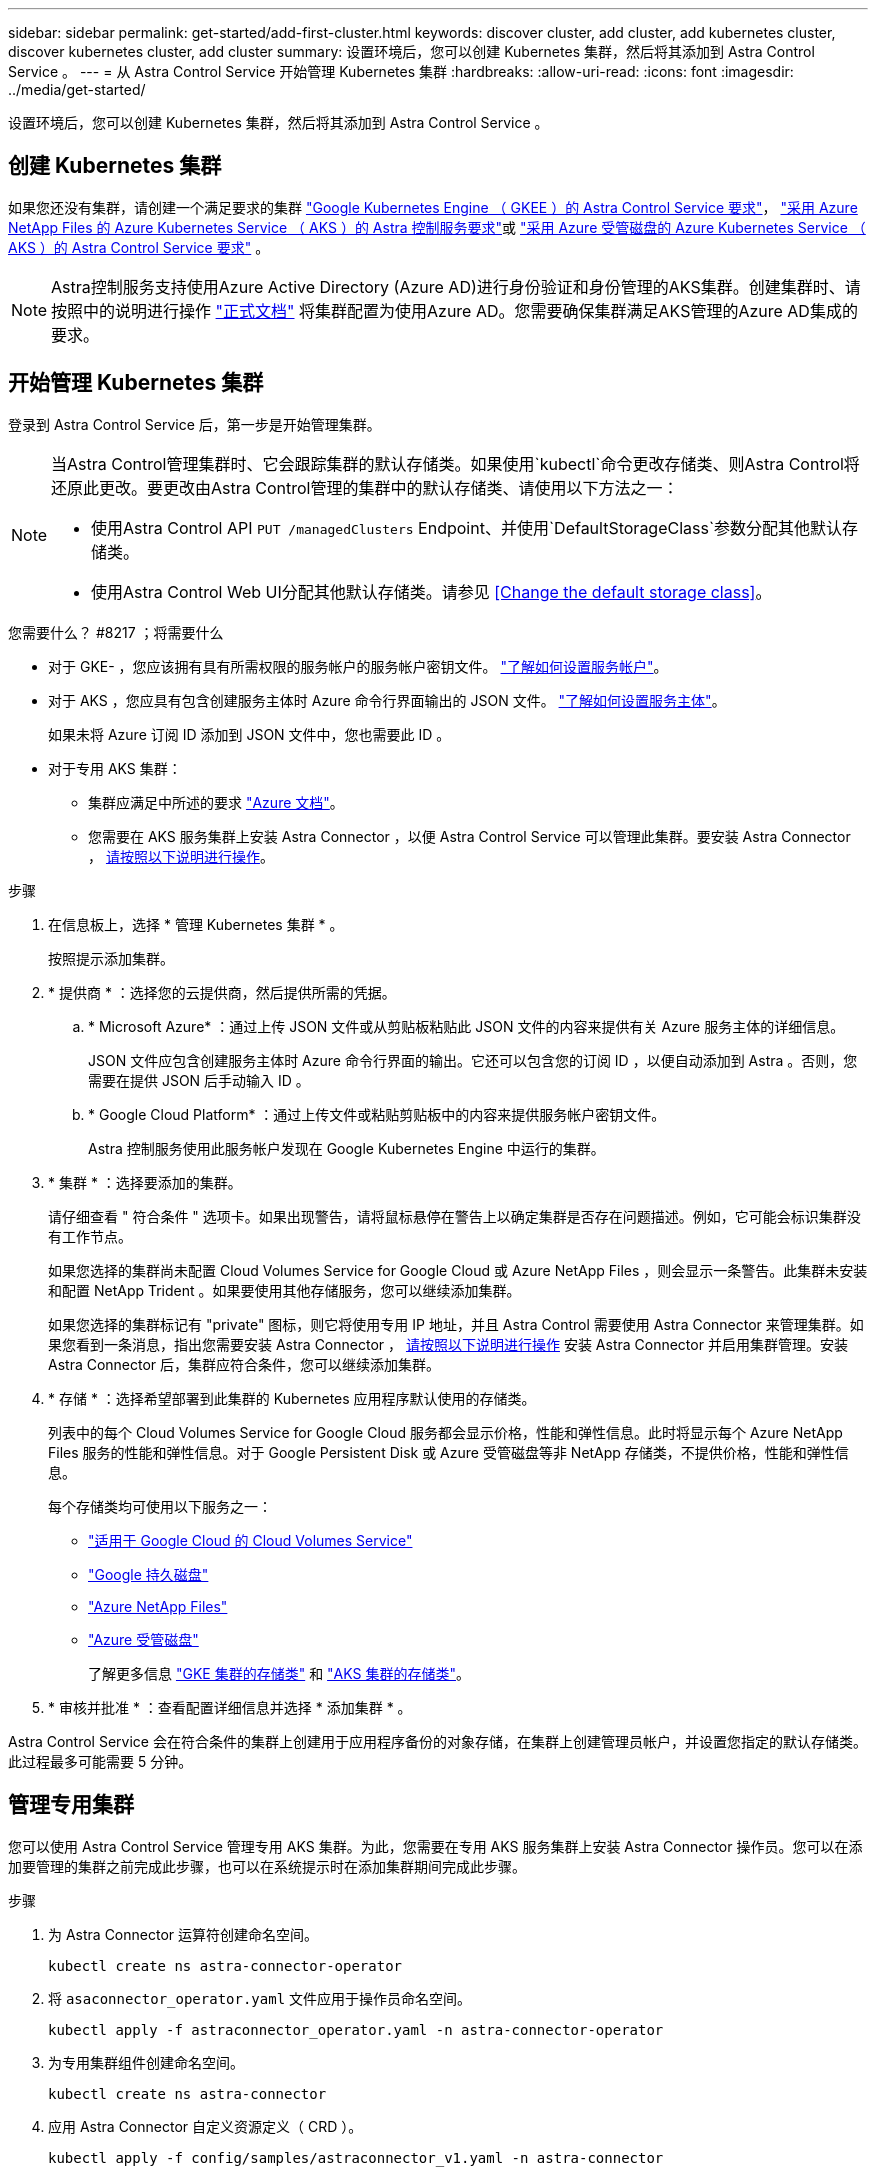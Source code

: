 ---
sidebar: sidebar 
permalink: get-started/add-first-cluster.html 
keywords: discover cluster, add cluster, add kubernetes cluster, discover kubernetes cluster, add cluster 
summary: 设置环境后，您可以创建 Kubernetes 集群，然后将其添加到 Astra Control Service 。 
---
= 从 Astra Control Service 开始管理 Kubernetes 集群
:hardbreaks:
:allow-uri-read: 
:icons: font
:imagesdir: ../media/get-started/


[role="lead"]
设置环境后，您可以创建 Kubernetes 集群，然后将其添加到 Astra Control Service 。



== 创建 Kubernetes 集群

如果您还没有集群，请创建一个满足要求的集群 link:set-up-google-cloud.html#gke-cluster-requirements["Google Kubernetes Engine （ GKEE ）的 Astra Control Service 要求"]， link:set-up-microsoft-azure-with-anf.html["采用 Azure NetApp Files 的 Azure Kubernetes Service （ AKS ）的 Astra 控制服务要求"]或 link:set-up-microsoft-azure-with-amd.html["采用 Azure 受管磁盘的 Azure Kubernetes Service （ AKS ）的 Astra Control Service 要求"] 。


NOTE: Astra控制服务支持使用Azure Active Directory (Azure AD)进行身份验证和身份管理的AKS集群。创建集群时、请按照中的说明进行操作 https://docs.microsoft.com/en-us/azure/aks/managed-aad["正式文档"^] 将集群配置为使用Azure AD。您需要确保集群满足AKS管理的Azure AD集成的要求。



== 开始管理 Kubernetes 集群

登录到 Astra Control Service 后，第一步是开始管理集群。

[NOTE]
====
当Astra Control管理集群时、它会跟踪集群的默认存储类。如果使用`kubectl`命令更改存储类、则Astra Control将还原此更改。要更改由Astra Control管理的集群中的默认存储类、请使用以下方法之一：

* 使用Astra Control API `PUT /managedClusters` Endpoint、并使用`DefaultStorageClass`参数分配其他默认存储类。
* 使用Astra Control Web UI分配其他默认存储类。请参见 <<Change the default storage class>>。


====
.您需要什么？ #8217 ；将需要什么
* 对于 GKE- ，您应该拥有具有所需权限的服务帐户的服务帐户密钥文件。 link:../get-started/set-up-google-cloud.html#create-a-service-account["了解如何设置服务帐户"]。
* 对于 AKS ，您应具有包含创建服务主体时 Azure 命令行界面输出的 JSON 文件。 link:../get-started/set-up-microsoft-azure-with-anf.html#create-an-azure-service-principal-2["了解如何设置服务主体"]。
+
如果未将 Azure 订阅 ID 添加到 JSON 文件中，您也需要此 ID 。

* 对于专用 AKS 集群：
+
** 集群应满足中所述的要求 https://docs.microsoft.com/en-us/azure/aks/private-clusters["Azure 文档"^]。
** 您需要在 AKS 服务集群上安装 Astra Connector ，以便 Astra Control Service 可以管理此集群。要安装 Astra Connector ， <<Manage a private cluster,请按照以下说明进行操作>>。




.步骤
. 在信息板上，选择 * 管理 Kubernetes 集群 * 。
+
按照提示添加集群。

. * 提供商 * ：选择您的云提供商，然后提供所需的凭据。
+
.. * Microsoft Azure* ：通过上传 JSON 文件或从剪贴板粘贴此 JSON 文件的内容来提供有关 Azure 服务主体的详细信息。
+
JSON 文件应包含创建服务主体时 Azure 命令行界面的输出。它还可以包含您的订阅 ID ，以便自动添加到 Astra 。否则，您需要在提供 JSON 后手动输入 ID 。

.. * Google Cloud Platform* ：通过上传文件或粘贴剪贴板中的内容来提供服务帐户密钥文件。
+
Astra 控制服务使用此服务帐户发现在 Google Kubernetes Engine 中运行的集群。



. * 集群 * ：选择要添加的集群。
+
请仔细查看 " 符合条件 " 选项卡。如果出现警告，请将鼠标悬停在警告上以确定集群是否存在问题描述。例如，它可能会标识集群没有工作节点。

+
如果您选择的集群尚未配置 Cloud Volumes Service for Google Cloud 或 Azure NetApp Files ，则会显示一条警告。此集群未安装和配置 NetApp Trident 。如果要使用其他存储服务，您可以继续添加集群。

+
如果您选择的集群标记有 "private" 图标，则它将使用专用 IP 地址，并且 Astra Control 需要使用 Astra Connector 来管理集群。如果您看到一条消息，指出您需要安装 Astra Connector ， <<Manage a private cluster,请按照以下说明进行操作>> 安装 Astra Connector 并启用集群管理。安装 Astra Connector 后，集群应符合条件，您可以继续添加集群。

. * 存储 * ：选择希望部署到此集群的 Kubernetes 应用程序默认使用的存储类。
+
列表中的每个 Cloud Volumes Service for Google Cloud 服务都会显示价格，性能和弹性信息。此时将显示每个 Azure NetApp Files 服务的性能和弹性信息。对于 Google Persistent Disk 或 Azure 受管磁盘等非 NetApp 存储类，不提供价格，性能和弹性信息。

+
每个存储类均可使用以下服务之一：

+
** https://cloud.netapp.com/cloud-volumes-service-for-gcp["适用于 Google Cloud 的 Cloud Volumes Service"^]
** https://cloud.google.com/persistent-disk/["Google 持久磁盘"^]
** https://cloud.netapp.com/azure-netapp-files["Azure NetApp Files"^]
** https://docs.microsoft.com/en-us/azure/virtual-machines/managed-disks-overview["Azure 受管磁盘"^]
+
了解更多信息 link:../learn/choose-class-and-size.html["GKE 集群的存储类"] 和 link:../learn/azure-storage.html["AKS 集群的存储类"]。



. * 审核并批准 * ：查看配置详细信息并选择 * 添加集群 * 。


Astra Control Service 会在符合条件的集群上创建用于应用程序备份的对象存储，在集群上创建管理员帐户，并设置您指定的默认存储类。此过程最多可能需要 5 分钟。



== 管理专用集群

您可以使用 Astra Control Service 管理专用 AKS 集群。为此，您需要在专用 AKS 服务集群上安装 Astra Connector 操作员。您可以在添加要管理的集群之前完成此步骤，也可以在系统提示时在添加集群期间完成此步骤。

.步骤
. 为 Astra Connector 运算符创建命名空间。
+
[listing]
----
kubectl create ns astra-connector-operator
----
. 将 `asaconnector_operator.yaml` 文件应用于操作员命名空间。
+
[listing]
----
kubectl apply -f astraconnector_operator.yaml -n astra-connector-operator
----
. 为专用集群组件创建命名空间。
+
[listing]
----
kubectl create ns astra-connector
----
. 应用 Astra Connector 自定义资源定义（ CRD ）。
+
[listing]
----
kubectl apply -f config/samples/astraconnector_v1.yaml -n astra-connector
----
. 检查 Astra 连接器的状态。
+
[listing]
----
kubectl get astraconnector astra-connector -n astra-connector
----
+
您应看到类似于以下内容的输出：

+
[listing]
----
NAME              REGISTERED   ASTRACONNECTORID
astra-connector   true         22b839aa-8b85-445a-85dd-0b1f53b5ea19
----




== 更改默认存储类

您可以更改集群的默认存储类。

.步骤
. 在 Astra 控制服务 UI 中，选择 * 集群 * 。
. 在*集群*页面上、选择要更改的集群。
. 选择 * 存储 * 选项卡。
. 选择*存储类*类别。
. 选择要设置为默认值的存储类的*操作*菜单。
. 选择*设置为默认值*。

